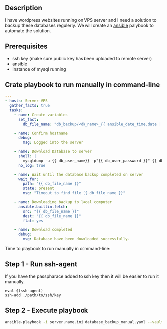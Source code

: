 # Backup MySql databases from remote server

** Description
I have wordpress websites running on VPS server and I need a solution to backup these databases regulerly.
We will create an [[https://www.ansible.com][ansible]] palybook to automate the solution.

** Prerequisites
 - ssh key (make sure public key has been uploaded to remote server)
 - ansible
 - Instance of mysql running

** Crate playbook to run manually in command-line
#+BEGIN_SRC yaml :tangle database_backup_manual.yaml
  ---
  - hosts: Server-VPS
    gather_facts: true
    tasks:
      - name: Create variables
        set_fact:
          db_file_name: "db_backup/<db_name>_{{ ansible_date_time.date | replace('-','') }}.sql"
      
      - name: Confirm hostname
        debug:
          msg: Logged into the server.

      - name: Download Database to server
        shell: |
          mysqldump -u {{ db_user_name}} -p"{{ db_user_password }}" {{ db_name }} --single-transaction --quick --lock-tables=false > "{{ db_file_name }}" --no-tablespaces
        no_log: true

      - name: Wait until the database backup completed on server
        wait_for:
          path: "{{ db_file_name }}"
          state: present
          msg: "Timeout to find file {{ db_file_name }}"

      - name: Downloading backup to local computer
        ansible.builtin.fetch:
          src: "{{ db_file_name }}"
          dest: "{{ db_file_name }}"
          flat: yes

      - name: Download completed
        debug:
          msg: Database have been downloaded successfully.
#+END_SRC

Time to playbook to run manually in command-line:

** Step 1 - Run ssh-agent
If you have the passpharace added to ssh key then it will be easier to run it manually.

#+begin_src
  eval $(ssh-agent)
  ssh-add ./path/to/ssh/key
#+end_src

** Step 2 - Execute playbook
#+BEGIN_SRC bash
  ansible-playbook -i server.name.ini database_backup_manual.yaml --vault-password-file <path/to/ansible/vault/password/file>
#+END_SRC

